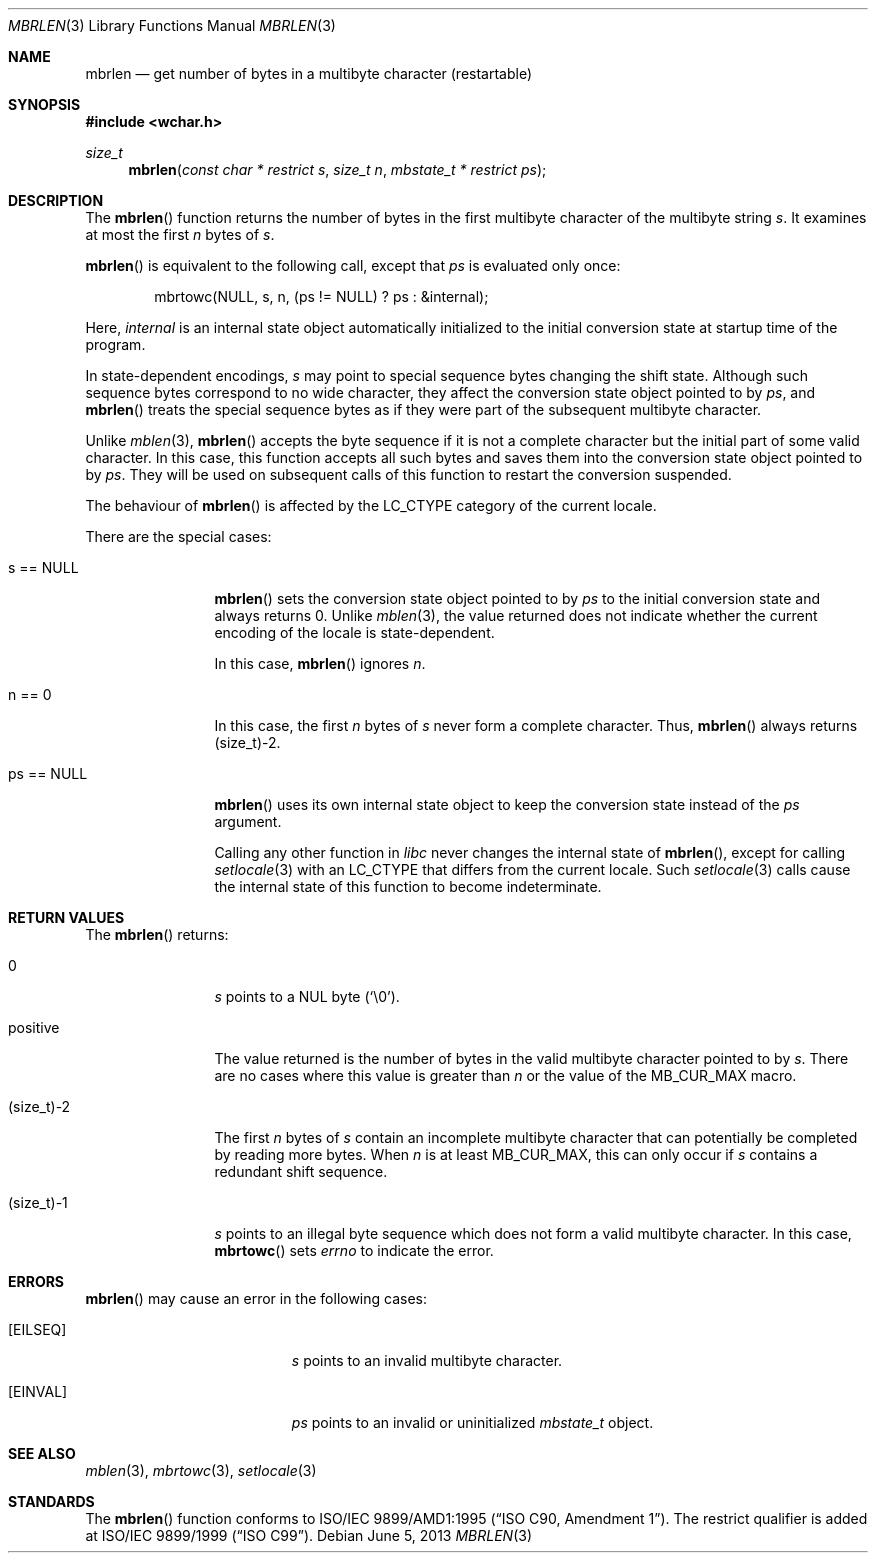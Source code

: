 .\" $OpenBSD: mbrlen.3,v 1.4 2013/06/05 03:39:22 tedu Exp $
.\" $NetBSD: mbrlen.3,v 1.5 2003/09/08 17:54:31 wiz Exp $
.\"
.\" Copyright (c)2002 Citrus Project,
.\" All rights reserved.
.\"
.\" Redistribution and use in source and binary forms, with or without
.\" modification, are permitted provided that the following conditions
.\" are met:
.\" 1. Redistributions of source code must retain the above copyright
.\"    notice, this list of conditions and the following disclaimer.
.\" 2. Redistributions in binary form must reproduce the above copyright
.\"    notice, this list of conditions and the following disclaimer in the
.\"    documentation and/or other materials provided with the distribution.
.\"
.\" THIS SOFTWARE IS PROVIDED BY THE AUTHOR AND CONTRIBUTORS ``AS IS'' AND
.\" ANY EXPRESS OR IMPLIED WARRANTIES, INCLUDING, BUT NOT LIMITED TO, THE
.\" IMPLIED WARRANTIES OF MERCHANTABILITY AND FITNESS FOR A PARTICULAR PURPOSE
.\" ARE DISCLAIMED.  IN NO EVENT SHALL THE AUTHOR OR CONTRIBUTORS BE LIABLE
.\" FOR ANY DIRECT, INDIRECT, INCIDENTAL, SPECIAL, EXEMPLARY, OR CONSEQUENTIAL
.\" DAMAGES (INCLUDING, BUT NOT LIMITED TO, PROCUREMENT OF SUBSTITUTE GOODS
.\" OR SERVICES; LOSS OF USE, DATA, OR PROFITS; OR BUSINESS INTERRUPTION)
.\" HOWEVER CAUSED AND ON ANY THEORY OF LIABILITY, WHETHER IN CONTRACT, STRICT
.\" LIABILITY, OR TORT (INCLUDING NEGLIGENCE OR OTHERWISE) ARISING IN ANY WAY
.\" OUT OF THE USE OF THIS SOFTWARE, EVEN IF ADVISED OF THE POSSIBILITY OF
.\" SUCH DAMAGE.
.\"
.Dd $Mdocdate: June 5 2013 $
.Dt MBRLEN 3
.Os
.\" ----------------------------------------------------------------------
.Sh NAME
.Nm mbrlen
.Nd get number of bytes in a multibyte character (restartable)
.\" ----------------------------------------------------------------------
.Sh SYNOPSIS
.In wchar.h
.Ft size_t
.Fn mbrlen "const char * restrict s" "size_t n" "mbstate_t * restrict ps"
.\" ----------------------------------------------------------------------
.Sh DESCRIPTION
The
.Fn mbrlen
function returns the number of bytes
in the first multibyte character of the multibyte string
.Fa s .
It examines at most the first
.Fa n
bytes of
.Fa s .
.Pp
.Fn mbrlen
is equivalent to the following call, except that
.Fa ps
is evaluated only once:
.Bd -literal -offset indent
mbrtowc(NULL, s, n, (ps != NULL) ? ps : &internal);
.Ed
.Pp
Here,
.Fa internal
is an internal state object automatically initialized
to the initial conversion state at startup time of the program.
.Pp
In state-dependent encodings,
.Fa s
may point to special sequence bytes changing the shift state.
Although such sequence bytes correspond to no wide character,
they affect the conversion state object pointed to by
.Fa ps ,
and
.Fn mbrlen
treats the special sequence bytes
as if they were part of the subsequent multibyte character.
.Pp
Unlike
.Xr mblen 3 ,
.Fn mbrlen
accepts the byte sequence if it is not a complete character
but the initial part of some valid character.
In this case, this function accepts all such bytes
and saves them into the conversion state object pointed to by
.Fa ps .
They will be used on subsequent calls of this function to restart
the conversion suspended.
.Pp
The behaviour of
.Fn mbrlen
is affected by the
.Dv LC_CTYPE
category of the current locale.
.Pp
There are the special cases:
.Bl -tag -width 0123456789
.It "s == NULL"
.Fn mbrlen
sets the conversion state object pointed to by
.Fa ps
to the initial conversion state and always returns 0.
Unlike
.Xr mblen 3 ,
the value returned does not indicate whether the current encoding of
the locale is state-dependent.
.Pp
In this case,
.Fn mbrlen
ignores
.Fa n .
.It "n == 0"
In this case,
the first
.Fa n
bytes of
.Fa s
never form a complete character.
Thus,
.Fn mbrlen
always returns (size_t)-2.
.It "ps == NULL"
.Fn mbrlen
uses its own internal state object to keep the conversion state
instead of the
.Fa ps
argument.
.Pp
Calling any other function in
.Em libc
never changes the internal state of
.Fn mbrlen ,
except for calling
.Xr setlocale 3
with an
.Dv LC_CTYPE
that differs from the current locale.
Such
.Xr setlocale 3
calls cause the internal state of this function to become indeterminate.
.El
.\" ----------------------------------------------------------------------
.Sh RETURN VALUES
The
.Fn mbrlen
returns:
.Bl -tag -width "(size_t)-2"
.It "0"
.Fa s
points to a NUL byte
.Pq Sq \e0 .
.It "positive"
The value returned is
the number of bytes in the valid multibyte character pointed to by
.Fa s .
There are no cases where this value is greater than
.Fa n
or the value of the
.Dv MB_CUR_MAX
macro.
.It "(size_t)-2"
The first
.Fa n
bytes of
.Fa s
contain an incomplete multibyte character that can potentially be
completed by reading more bytes.
When
.Fa n
is at least
.Dv MB_CUR_MAX ,
this can only occur if
.Fa s
contains a redundant shift sequence.
.It "(size_t)-1"
.Fa s
points to an illegal byte sequence which does not form a valid multibyte
character.
In this case,
.Fn mbrtowc
sets
.Va errno
to indicate the error.
.El
.\" ----------------------------------------------------------------------
.Sh ERRORS
.Fn mbrlen
may cause an error in the following cases:
.Bl -tag -width Er
.It Bq Er EILSEQ
.Fa s
points to an invalid multibyte character.
.It Bq Er EINVAL
.Fa ps
points to an invalid or uninitialized
.Vt mbstate_t
object.
.El
.\" ----------------------------------------------------------------------
.Sh SEE ALSO
.Xr mblen 3 ,
.Xr mbrtowc 3 ,
.Xr setlocale 3
.\" ----------------------------------------------------------------------
.Sh STANDARDS
The
.Fn mbrlen
function conforms to
.\" .St -isoC-amd1 .
ISO/IEC 9899/AMD1:1995
.Pq Dq ISO C90, Amendment 1 .
The restrict qualifier is added at
.\" .St -isoC99 .
ISO/IEC 9899/1999
.Pq Dq ISO C99 .
